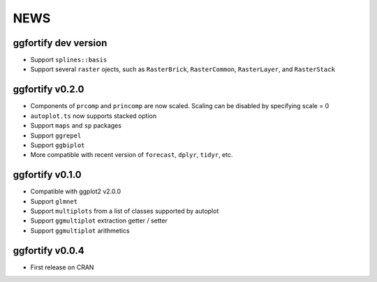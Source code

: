 NEWS
=====================

ggfortify dev version
---------------------

- Support ``splines::basis``
- Support several ``raster`` ojects, such as ``RasterBrick``, ``RasterCommon``, ``RasterLayer``,
  and ``RasterStack``

ggfortify v0.2.0
---------------------

- Components of ``prcomp`` and ``princomp`` are now scaled. Scaling can be disabled by 
  specifying scale = 0
- ``autoplot.ts`` now supports stacked option
- Support ``maps`` and ``sp`` packages
- Support ``ggrepel``
- Support ``ggbiplot``
- More compatible with recent version of ``forecast``, ``dplyr``, ``tidyr``, etc.

ggfortify v0.1.0
----------------

- Compatible with ggplot2 v2.0.0
- Support ``glmnet``
- Support ``multiplots`` from a list of classes supported by autoplot
- Support ``ggmultiplot`` extraction getter / setter
- Support ``ggmultiplot`` arithmetics

ggfortify v0.0.4
----------------

- First release on CRAN

